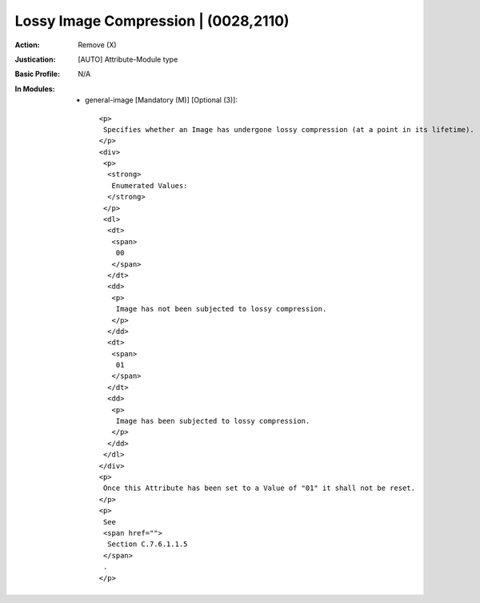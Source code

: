 -------------------------------------
Lossy Image Compression | (0028,2110)
-------------------------------------
:Action: Remove (X)
:Justication: [AUTO] Attribute-Module type
:Basic Profile: N/A
:In Modules:
   - general-image [Mandatory (M)] [Optional (3)]::

       <p>
        Specifies whether an Image has undergone lossy compression (at a point in its lifetime).
       </p>
       <div>
        <p>
         <strong>
          Enumerated Values:
         </strong>
        </p>
        <dl>
         <dt>
          <span>
           00
          </span>
         </dt>
         <dd>
          <p>
           Image has not been subjected to lossy compression.
          </p>
         </dd>
         <dt>
          <span>
           01
          </span>
         </dt>
         <dd>
          <p>
           Image has been subjected to lossy compression.
          </p>
         </dd>
        </dl>
       </div>
       <p>
        Once this Attribute has been set to a Value of "01" it shall not be reset.
       </p>
       <p>
        See
        <span href="">
         Section C.7.6.1.1.5
        </span>
        .
       </p>

